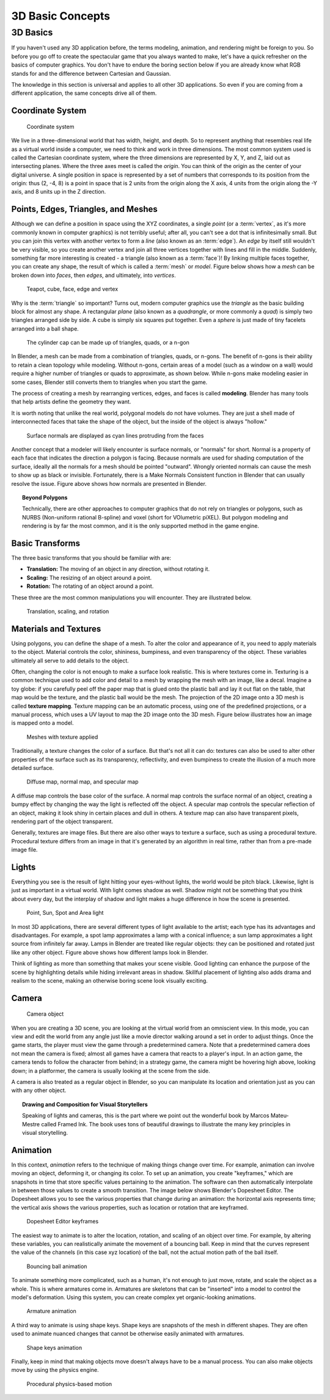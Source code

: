 .. _3d_basic_concepts:
   
==============================
3D Basic Concepts
==============================

3D Basics
++++++++++++++++++++++++++++++

If you haven't used any 3D application before, the terms modeling, animation, and rendering might be foreign to you. So before you go off to create the spectacular game that you always wanted to make, let's have a quick refresher on the basics of computer graphics. You don't have to endure the boring section below if you are already know what RGB stands for and the difference between Cartesian and Gaussian.

The knowledge in this section is universal and applies to all other 3D applications. So even if you are coming from a different application, the same concepts drive all of them.

Coordinate System
------------------------------

.. figure:: /images/tutorials/getting_started/01-coordinate_system.png
   :figwidth: 40%

   Coordinate system

We live in a three-dimensional world that has width, height, and depth. So to represent anything that resembles real life as a virtual world inside a computer, we need to think and work in three dimensions. The most common system used is called the Cartesian coordinate system, where the three dimensions are represented by X, Y, and Z, laid out as intersecting planes. Where the three axes meet is called the *origin*. You can think of the origin as the center of your digital universe. A single position in space is represented by a set of numbers that corresponds to its position from the origin: thus (2, -4, 8) is a point in space that is 2 units from the origin along the X axis, 4 units from the origin along the -Y axis, and 8 units up in the Z direction.

Points, Edges, Triangles, and Meshes
------------------------------------

Although we can define a position in space using the XYZ coordinates, a single *point* (or a :term:`vertex`, as it's more commonly known in computer graphics) is not terribly useful; after all, you can't see a dot that is infinitesimally small. But you can join this vertex with another vertex to form a *line* (also known as an :term:`edge`). An *edge* by itself still wouldn't be very visible, so you create another vertex and join all three vertices together with lines and fill in the middle. Suddenly, something far more interesting is created - a triangle (also known as a :term:`face`)! By linking multiple faces together, you can create any shape, the result of which is called a :term:`mesh` or *model*. Figure below shows how a *mesh* can be broken down into *faces*, then *edges*, and ultimately, into *vertices*.

.. figure:: /images/tutorials/getting_started/02-teapot_cube.jpg
   :figwidth: 80%

   Teapot, cube, face, edge and vertex

Why is the :term:`triangle` so important? Turns out, modern computer graphics use the *triangle* as the basic building block for almost any shape.  A rectangular *plane* (also known as a *quadrangle*, or more commonly a *quad*) is simply two triangles arranged side by side. A cube is simply six squares put together. Even a *sphere* is just made of tiny facelets arranged into a ball shape.

.. figure:: /images/tutorials/getting_started/03-cylinder_cap.jpg
   :width: 70%

   The cylinder cap can be made up of triangles, quads, or a n-gon

In Blender, a mesh can be made from a combination of triangles, quads, or n-gons. The benefit of n-gons is their ability to retain a clean topology while modeling. Without n-gons, certain areas of a model (such as a window on a wall) would require a higher number of triangles or quads to approximate, as shown below. While n-gons make modeling easier in some cases, Blender still converts them to triangles when you start the game.

The process of creating a mesh by rearranging vertices, edges, and faces is called **modeling**. Blender has many tools that help artists define the geometry they want.

It is worth noting that unlike the real world, polygonal models do not have volumes. They are just a shell made of interconnected faces that take the shape of the object, but the inside of the object is always "hollow."

.. figure:: /images/tutorials/getting_started/04-normals.jpg
   :width: 70%
   
   Surface normals are displayed as cyan lines protruding from the faces

Another concept that a modeler will likely encounter is surface normals, or "normals" for short. Normal is a property of each face that indicates the direction a polygon is facing. Because normals are used for shading computation of the surface, ideally all the normals for a mesh should be pointed "outward". Wrongly oriented normals can cause the mesh to show up as black or invisible. Fortunately, there is a Make Normals Consistent function in Blender that can usually resolve the issue. Figure above shows how normals are presented in Blender.

.. topic:: **Beyond Polygons**

   Technically, there are other approaches to computer graphics that do not rely on triangles or polygons, such as NURBS (Non-uniform rational B-spline) and voxel (short for VOlumetric piXEL). But polygon modeling and rendering is by far the most common, and it is the only supported method in the game engine.

Basic Transforms
------------------------------

The three basic transforms that you should be familiar with are:

- **Translation:** The moving of an object in any direction, without rotating it.
- **Scaling:** The resizing of an object around a point.
- **Rotation:** The rotating of an object around a point.

These three are the most common manipulations you will encounter. They are illustrated below.

.. figure:: /images/tutorials/getting_started/05-translation.jpg
   :figwidth: 95%

   Translation, scaling, and rotation

Materials and Textures
------------------------------

Using polygons, you can define the shape of a mesh. To alter the color and appearance of it, you need to apply materials to the object. Material controls the color, shininess, bumpiness, and even transparency of the object. These variables ultimately all serve to add details to the object.

Often, changing the color is not enough to make a surface look realistic. This is where textures come in. Texturing is a common technique used to add color and detail to a mesh by wrapping the mesh with an image, like a decal. Imagine a toy globe: if you carefully peel off the paper map that is glued onto the plastic ball and lay it out flat on the table, that map would be the texture, and the plastic ball would be the mesh. The projection of the 2D image onto a 3D mesh is called **texture mapping**. Texture mapping can be an automatic process, using one of the predefined projections, or a manual process, which uses a UV layout to map the 2D image onto the 3D mesh. Figure below illustrates how an image is mapped onto a model.

.. figure:: /images/tutorials/getting_started/06-mesh_with_texture.jpg
   :figwidth: 86%

   Meshes with texture applied

Traditionally, a texture changes the color of a surface. But that's not all it can do: textures can also be used to alter other properties of the surface such as its transparency, reflectivity, and even bumpiness to create the illusion of a much more detailed surface.

.. figure:: /images/tutorials/getting_started/07-diffuse_map.jpg
   :figwidth: 85%
   
   Diffuse map, normal map, and specular map
   
A diffuse map controls the base color of the surface. A normal map controls the surface normal of an object, creating a bumpy effect by changing the way the light is reflected off the object. A specular map controls the specular reflection of an object, making it look shiny in certain places and dull in others. A texture map can also have transparent pixels, rendering part of the object transparent.

Generally, textures are image files. But there are also other ways to texture a surface, such as using a procedural texture. Procedural texture differs from an image in that it's generated by an algorithm in real time, rather than from a pre-made image file.

Lights
------------------------------

Everything you see is the result of light hitting your eyes-without lights, the world would be pitch black. Likewise, light is just as important in a virtual world. With light comes shadow as well. Shadow might not be something that you think about every day, but the interplay of shadow and light makes a huge difference in how the scene is presented.

.. figure:: /images/tutorials/getting_started/08-lights.png
   :width: 70%
   
   Point, Sun, Spot and Area light

In most 3D applications, there are several different types of light available to the artist; each type has its advantages and disadvantages. For example, a spot lamp approximates a lamp with a conical influence; a sun lamp approximates a light source from infinitely far away. Lamps in Blender are treated like regular objects: they can be positioned and rotated just like any other object. Figure above shows how different lamps look in Blender.

Think of lighting as more than something that makes your scene visible. Good lighting can enhance the purpose of the scene by highlighting details while hiding irrelevant areas in shadow. Skillful placement of lighting also adds drama and realism to the scene, making an otherwise boring scene look visually exciting.

Camera
------------------------------

.. figure:: /images/tutorials/getting_started/09-camera_object.png
   :figwidth: 50%

   Camera object

When you are creating a 3D scene, you are looking at the virtual world from an omniscient view. In this mode, you can view and edit the world from any angle just like a movie director walking around a set in order to adjust things. Once the game starts, the player must view the game through a predetermined camera. Note that a predetermined camera does not mean the camera is fixed; almost all games have a camera that reacts to a player's input. In an action game, the camera tends to follow the character from behind; in a strategy game, the camera might be hovering high above, looking down; in a platformer, the camera is usually looking at the scene from the side.

A camera is also treated as a regular object in Blender, so you can manipulate its location and orientation just as you can with any other object.

.. topic::
   **Drawing and Composition for Visual Storytellers**

   Speaking of lights and cameras, this is the part where we point out the wonderful book by Marcos Mateu-Mestre called Framed Ink. The book uses tons of beautiful drawings to illustrate the many key principles in visual storytelling.

Animation
------------------------------

In this context, *animation* refers to the technique of making things change over time. For example, animation can involve moving an object, deforming it, or changing its color. To set up an animation, you create "keyframes," which are snapshots in time that store specific values pertaining to the animation. The software can then automatically interpolate in between those values to create a smooth transition. The image below shows Blender's Dopesheet Editor. The Dopesheet allows you to see the various properties that change during an animation: the horizontal axis represents time; the vertical axis shows the various properties, such as location or rotation that are keyframed.

.. figure:: /images/tutorials/getting_started/10-dopesheet.png
   :figwidth: 90%

   Dopesheet Editor keyframes
   
The easiest way to animate is to alter the location, rotation, and scaling of an object over time. For example, by altering these variables, you can realistically animate the movement of a bouncing ball. Keep in mind that the curves represent the value of the channels (in this case xyz location) of the ball, not the actual motion path of the ball itself.

.. figure:: /images/tutorials/getting_started/11-bounce_animation.png
   :width: 80%

   Bouncing ball animation

To animate something more complicated, such as a human, it's not enough to just move, rotate, and scale the object as a whole. This is where armatures come in. Armatures are skeletons that can be "inserted" into a model to control the model's deformation. Using this system, you can create complex yet organic-looking animations.

.. figure:: /images/tutorials/getting_started/12-armature.png
   :width: 40%

   Armature animation
   
A third way to animate is using shape keys. Shape keys are snapshots of the mesh in different shapes. They are often used to animate nuanced changes that cannot be otherwise easily animated with armatures.

.. figure:: /images/tutorials/getting_started/13-shape_keys.jpg
   :width: 70%
   
   Shape keys animation

Finally, keep in mind that making objects move doesn't always have to be a manual process. You can also make objects move by using the physics engine.

.. figure:: /images/tutorials/getting_started/14-physics_motion.jpg
   :width: 70%
   
   Procedural physics-based motion
